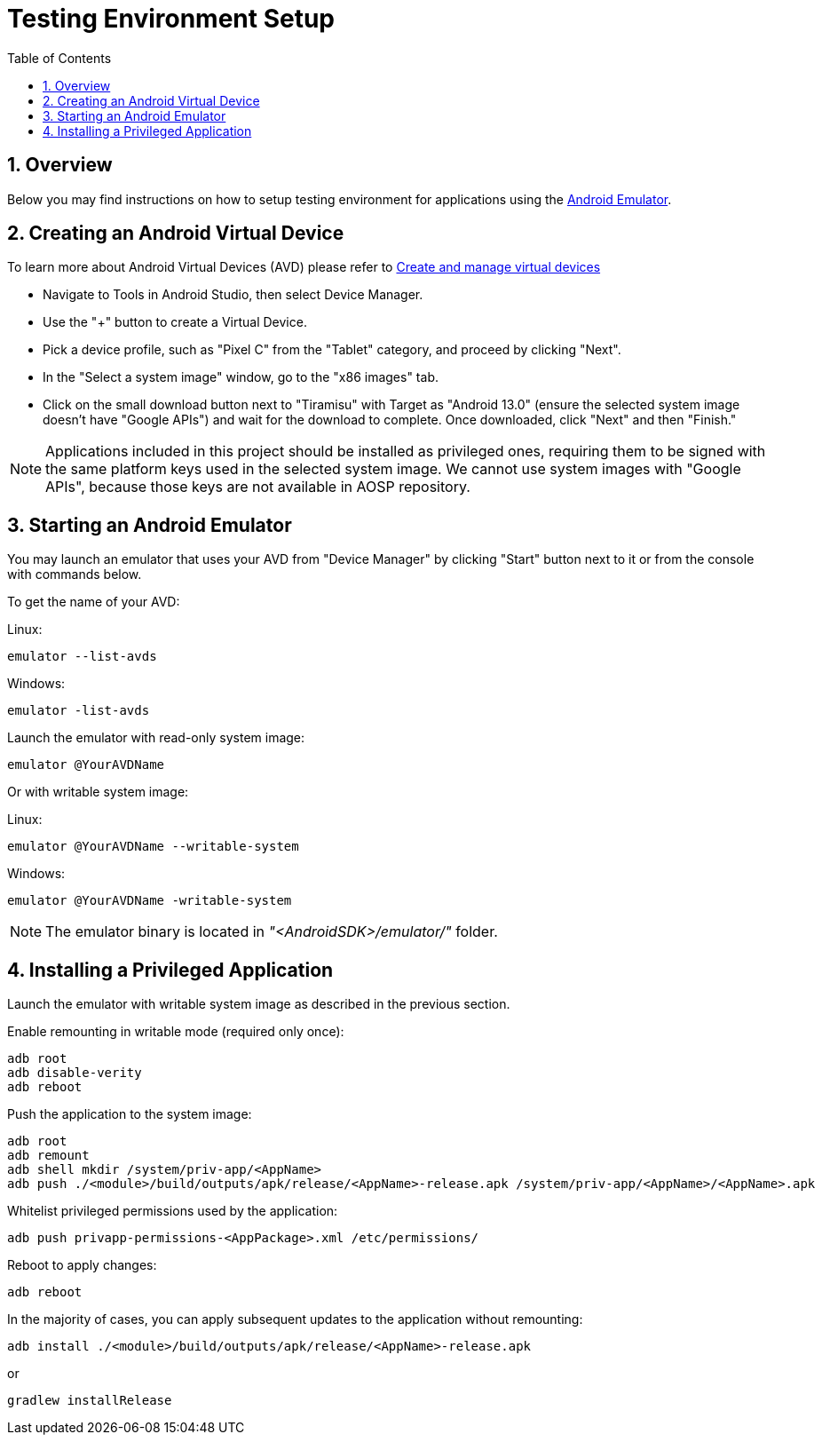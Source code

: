= Testing Environment Setup
:toc:
:toclevels: 2
:sectnums:
:source-highlighter: coderay

== Overview
Below you may find instructions on how to setup testing environment for applications using the https://developer.android.com/studio/run/emulator[Android Emulator].

== Creating an Android Virtual Device
To learn more about Android Virtual Devices (AVD) please refer to https://developer.android.com/studio/run/managing-avds[Create and manage virtual devices]

* Navigate to Tools in Android Studio, then select Device Manager.
* Use the "+" button to create a Virtual Device.
* Pick a device profile, such as "Pixel C" from the "Tablet" category, and proceed by clicking "Next".
* In the "Select a system image" window, go to the "x86 images" tab.
* Click on the small download button next to "Tiramisu" with Target as "Android 13.0" (ensure the selected system image doesn't have "Google APIs") and wait for the download to complete. Once downloaded, click "Next" and then "Finish."

NOTE: Applications included in this project should be installed as privileged ones, requiring them to be signed with the same platform keys used in the selected system image. We cannot use system images with "Google APIs", because those keys are not available in AOSP repository.

== Starting an Android Emulator
You may launch an emulator that uses your AVD from "Device Manager" by clicking "Start" button next to it or from the console with commands below.

To get the name of your AVD:

Linux:
[,bash]
----
emulator --list-avds
----
Windows:
[,bash]
----
emulator -list-avds
----

Launch the emulator with read-only system image:
[,bash]
----
emulator @YourAVDName
----

Or with writable system image:

Linux:
[,bash]
----
emulator @YourAVDName --writable-system
----
Windows:
[,bash]
----
emulator @YourAVDName -writable-system
----

NOTE: The emulator binary is located in _"<AndroidSDK>/emulator/"_ folder.

== Installing a Privileged Application
Launch the emulator with writable system image as described in the previous section.

Enable remounting in writable mode (required only once):
[,bash]
----
adb root
adb disable-verity
adb reboot
----

Push the application to the system image:
[,bash]
----
adb root
adb remount
adb shell mkdir /system/priv-app/<AppName>
adb push ./<module>/build/outputs/apk/release/<AppName>-release.apk /system/priv-app/<AppName>/<AppName>.apk
----

Whitelist privileged permissions used by the application:
[,bash]
----
adb push privapp-permissions-<AppPackage>.xml /etc/permissions/
----

Reboot to apply changes:
[,bash]
----
adb reboot
----

In the majority of cases, you can apply subsequent updates to the application without remounting:
[,bash]
----
adb install ./<module>/build/outputs/apk/release/<AppName>-release.apk
----

or
[,bash]
----
gradlew installRelease
----